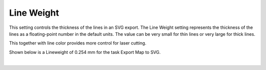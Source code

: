 .. _line_weight-label:

Line Weight
===========

.. role:: blue

This setting controls the thickness of the lines in an SVG export. The Line Weight setting
represents the thickness of the lines as a floating-point number in the default units. The
value can be very small for thin lines or very large for thick lines.

This together with line color provides more control for laser cutting.

Shown below is a :blue:`Lineweight` of 0.254 mm for the task Export Map to SVG.

.. image:: /_static/images/LineWeight.png
    :width: 40%
    :align: center

|



